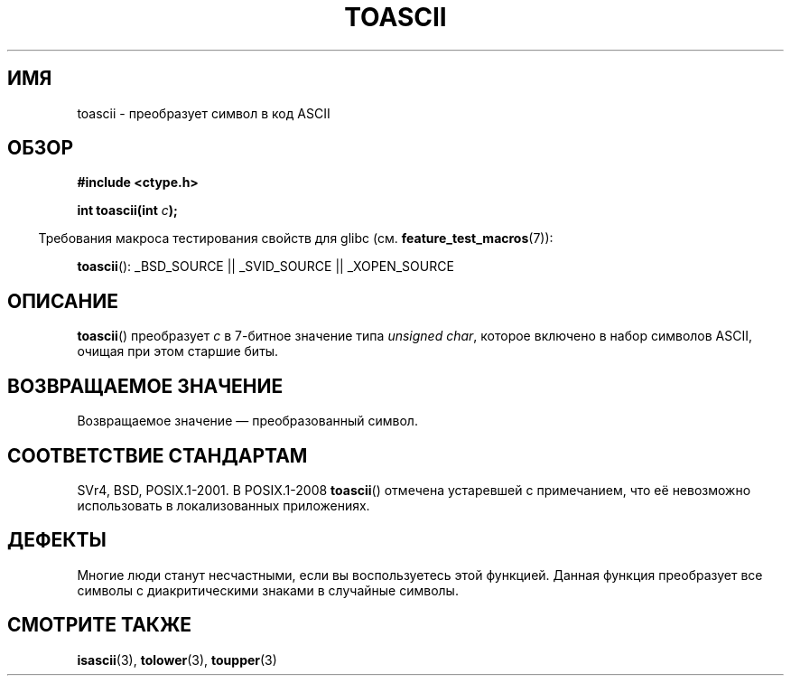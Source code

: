 .\" Hey Emacs! This file is -*- nroff -*- source.
.\" Copyright (c) 1995 by Jim Van Zandt <jrv@vanzandt.mv.com>
.\"
.\" Permission is granted to make and distribute verbatim copies of this
.\" manual provided the copyright notice and this permission notice are
.\" preserved on all copies.
.\"
.\" Permission is granted to copy and distribute modified versions of this
.\" manual under the conditions for verbatim copying, provided that the
.\" entire resulting derived work is distributed under the terms of a
.\" permission notice identical to this one.
.\"
.\" Since the Linux kernel and libraries are constantly changing, this
.\" manual page may be incorrect or out-of-date.  The author(s) assume no
.\" responsibility for errors or omissions, or for damages resulting from
.\" the use of the information contained herein.  The author(s) may not
.\" have taken the same level of care in the production of this manual,
.\" which is licensed free of charge, as they might when working
.\" professionally.
.\"
.\" Formatted or processed versions of this manual, if unaccompanied by
.\" the source, must acknowledge the copyright and authors of this work.
.\" License.
.\"
.\" Added BUGS section, aeb, 950919
.\"
.\"*******************************************************************
.\"
.\" This file was generated with po4a. Translate the source file.
.\"
.\"*******************************************************************
.TH TOASCII 3 2009\-03\-15 GNU "Руководство программиста Linux"
.SH ИМЯ
toascii \- преобразует символ в код ASCII
.SH ОБЗОР
.nf
\fB#include <ctype.h>\fP
.sp
\fBint toascii(int \fP\fIc\fP\fB);\fP
.fi
.sp
.in -4n
Требования макроса тестирования свойств для glibc
(см. \fBfeature_test_macros\fP(7)):
.in
.sp
\fBtoascii\fP(): _BSD_SOURCE || _SVID_SOURCE || _XOPEN_SOURCE
.SH ОПИСАНИЕ
\fBtoascii\fP() преобразует \fIc\fP в 7\-битное значение типа \fIunsigned char\fP,
которое включено в набор символов ASCII, очищая при этом старшие биты.
.SH "ВОЗВРАЩАЕМОЕ ЗНАЧЕНИЕ"
Возвращаемое значение \(em преобразованный символ.
.SH "СООТВЕТСТВИЕ СТАНДАРТАМ"
SVr4, BSD, POSIX.1\-2001. В POSIX.1\-2008 \fBtoascii\fP() отмечена устаревшей с
примечанием, что её невозможно использовать в локализованных приложениях.
.SH ДЕФЕКТЫ
Многие люди станут несчастными, если вы воспользуетесь этой функцией. Данная
функция преобразует все символы с диакритическими знаками в случайные
символы.
.SH "СМОТРИТЕ ТАКЖЕ"
\fBisascii\fP(3), \fBtolower\fP(3), \fBtoupper\fP(3)
